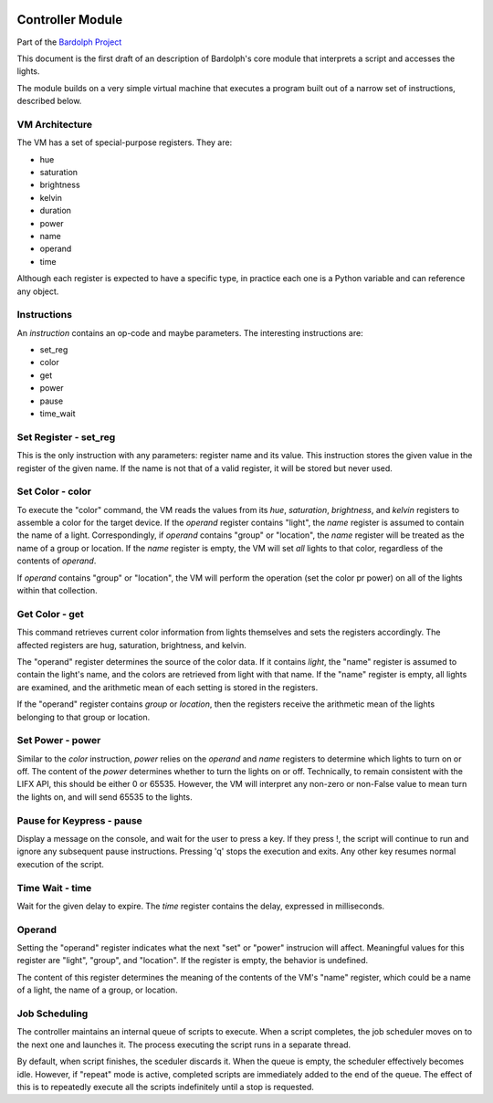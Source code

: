 .. _controller:

.. image:: bulb.png

Controller Module
#################

Part of the `Bardolph Project <http://www.bardolph.org>`_

This document is the first draft of an description of Bardolph's core module
that interprets a script and accesses the lights.

The module builds on a very simple virtual machine that executes a program 
built out of a narrow set of instructions, described below.

VM Architecture
===============
The VM has a set of special-purpose registers. They are:

* hue
* saturation
* brightness
* kelvin
* duration
* power
* name
* operand
* time


Although each register is expected to have a specific type, in practice each one
is a Python variable and can reference any object.

Instructions
============
An *instruction* contains an op-code and maybe parameters. The interesting
instructions are:

* set_reg
* color
* get
* power
* pause
* time_wait


Set Register - set_reg
======================
This is the only instruction with any parameters: register name and its value.
This instruction stores the given value in the register of the given name.
If the name is not that of a valid register, it will be stored but never used. 

Set Color - color
=================
To execute the "color" command, the VM reads the values from its `hue`, 
`saturation`, `brightness`, and `kelvin` registers to assemble a color for the
target device. If the `operand` register contains "light", the `name` register is
assumed to contain the name of a light. Correspondingly, if `operand` contains
"group" or "location", the `name` register will be treated as the name of a
group or location. If the `name` register is empty, the VM will set *all* lights
to that color, regardless of the contents of `operand`.

If `operand` contains "group" or "location", the VM will perform the operation
(set the color pr power) on all of the lights within that collection.

Get Color - get
===============
This command retrieves current color information from lights themselves and sets
the registers accordingly. The affected registers are hug, saturation,
brightness, and kelvin.

The "operand" register determines the source of the color data. If it contains
`light`, the "name" register is assumed to contain the light's name, and the
colors are retrieved from light with that name. If the "name" register is empty,
all lights are examined, and the arithmetic mean of each setting is stored in
the registers.

If the "operand" register contains `group` or `location`, then the registers 
receive the arithmetic mean of the lights belonging to that group or location.

Set Power - power
=================
Similar to the `color` instruction, `power` relies on the `operand` and `name`
registers to determine which lights to turn on or off. The content of the
`power` determines whether to turn the lights on or off.
Technically, to remain consistent with the LIFX API, this should be either 0
or 65535. However, the VM will interpret any non-zero or non-False value to
mean turn the lights on, and will send 65535 to the lights.

Pause for Keypress - pause
==========================
Display a message on the console, and wait for the user to press a key. If they
press !, the script will continue to run and ignore any subsequent pause
instructions. Pressing 'q' stops the execution and exits. Any other key resumes
normal execution of the script.

Time Wait - time
================
Wait for the given delay to expire. The `time` register contains the delay,
expressed in milliseconds. 

Operand
=======
Setting the "operand" register indicates what the next "set" or "power"
instrucion will affect. Meaningful values for this register are "light",
"group", and "location". If the register is empty, the behavior is undefined.

The content of this register  determines the meaning of the contents of the VM's
"name" register, which could be a name of a light, the name of a group, or
location.

Job Scheduling
==============
The controller maintains an internal queue of scripts to execute. When a script
completes, the job scheduler moves on to the next one and launches it. The 
process executing the script runs in a separate thread.

By default, when script finishes, the sceduler discards it. When the queue is
empty, the scheduler effectively becomes idle. However, if "repeat" mode is 
active, completed scripts are immediately added to the end of the queue. The
effect of this is to repeatedly execute all the scripts indefinitely until
a stop is requested.
